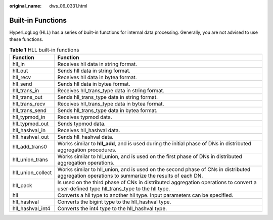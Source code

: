 :original_name: dws_06_0331.html

.. _dws_06_0331:

Built-in Functions
==================

HyperLogLog (HLL) has a series of built-in functions for internal data processing. Generally, you are not advised to use these functions.

.. table:: **Table 1** HLL built-in functions

   +-------------------+-----------------------------------------------------------------------------------------------------------------------------------------------+
   | Function          | Function                                                                                                                                      |
   +===================+===============================================================================================================================================+
   | hll_in            | Receives hll data in string format.                                                                                                           |
   +-------------------+-----------------------------------------------------------------------------------------------------------------------------------------------+
   | hll_out           | Sends hll data in string format.                                                                                                              |
   +-------------------+-----------------------------------------------------------------------------------------------------------------------------------------------+
   | hll_recv          | Receives hll data in bytea format.                                                                                                            |
   +-------------------+-----------------------------------------------------------------------------------------------------------------------------------------------+
   | hll_send          | Sends hll data in bytea format.                                                                                                               |
   +-------------------+-----------------------------------------------------------------------------------------------------------------------------------------------+
   | hll_trans_in      | Receives hll_trans_type data in string format.                                                                                                |
   +-------------------+-----------------------------------------------------------------------------------------------------------------------------------------------+
   | hll_trans_out     | Sends hll_trans_type data in string format.                                                                                                   |
   +-------------------+-----------------------------------------------------------------------------------------------------------------------------------------------+
   | hll_trans_recv    | Receives hll_trans_type data in bytea format.                                                                                                 |
   +-------------------+-----------------------------------------------------------------------------------------------------------------------------------------------+
   | hll_trans_send    | Sends hll_trans_type data in bytea format.                                                                                                    |
   +-------------------+-----------------------------------------------------------------------------------------------------------------------------------------------+
   | hll_typmod_in     | Receives typmod data.                                                                                                                         |
   +-------------------+-----------------------------------------------------------------------------------------------------------------------------------------------+
   | hll_typmod_out    | Sends typmod data.                                                                                                                            |
   +-------------------+-----------------------------------------------------------------------------------------------------------------------------------------------+
   | hll_hashval_in    | Receives hll_hashval data.                                                                                                                    |
   +-------------------+-----------------------------------------------------------------------------------------------------------------------------------------------+
   | hll_hashval_out   | Sends hll_hashval data.                                                                                                                       |
   +-------------------+-----------------------------------------------------------------------------------------------------------------------------------------------+
   | hll_add_trans0    | Works similar to **hll_add**, and is used during the initial phase of DNs in distributed aggregation procedures.                              |
   +-------------------+-----------------------------------------------------------------------------------------------------------------------------------------------+
   | hll_union_trans   | Works similar to hll_union, and is used on the first phase of DNs in distributed aggregation operations.                                      |
   +-------------------+-----------------------------------------------------------------------------------------------------------------------------------------------+
   | hll_union_collect | Works similar to hll_union, and is used on the second phase of CNs in distributed aggregation operations to summarize the results of each DN. |
   +-------------------+-----------------------------------------------------------------------------------------------------------------------------------------------+
   | hll_pack          | Is used on the third phase of CNs in distributed aggregation operations to convert a user-defined type hll_trans_type to the hll type.        |
   +-------------------+-----------------------------------------------------------------------------------------------------------------------------------------------+
   | hll               | Converts a hll type to another hll type. Input parameters can be specified.                                                                   |
   +-------------------+-----------------------------------------------------------------------------------------------------------------------------------------------+
   | hll_hashval       | Converts the bigint type to the hll_hashval type.                                                                                             |
   +-------------------+-----------------------------------------------------------------------------------------------------------------------------------------------+
   | hll_hashval_int4  | Converts the int4 type to the hll_hashval type.                                                                                               |
   +-------------------+-----------------------------------------------------------------------------------------------------------------------------------------------+
